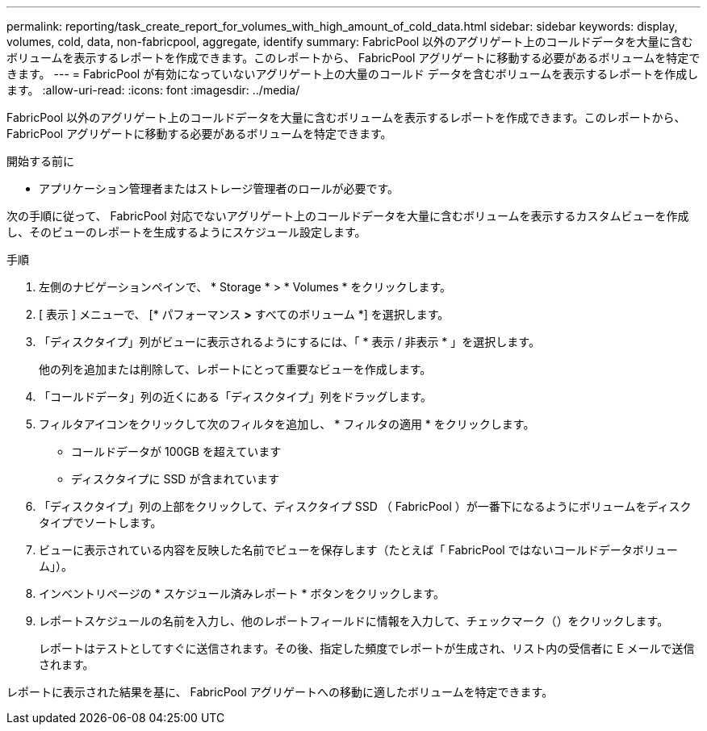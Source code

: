 ---
permalink: reporting/task_create_report_for_volumes_with_high_amount_of_cold_data.html 
sidebar: sidebar 
keywords: display, volumes, cold, data, non-fabricpool, aggregate, identify 
summary: FabricPool 以外のアグリゲート上のコールドデータを大量に含むボリュームを表示するレポートを作成できます。このレポートから、 FabricPool アグリゲートに移動する必要があるボリュームを特定できます。 
---
= FabricPool が有効になっていないアグリゲート上の大量のコールド データを含むボリュームを表示するレポートを作成します。
:allow-uri-read: 
:icons: font
:imagesdir: ../media/


[role="lead"]
FabricPool 以外のアグリゲート上のコールドデータを大量に含むボリュームを表示するレポートを作成できます。このレポートから、 FabricPool アグリゲートに移動する必要があるボリュームを特定できます。

.開始する前に
* アプリケーション管理者またはストレージ管理者のロールが必要です。


次の手順に従って、 FabricPool 対応でないアグリゲート上のコールドデータを大量に含むボリュームを表示するカスタムビューを作成し、そのビューのレポートを生成するようにスケジュール設定します。

.手順
. 左側のナビゲーションペインで、 * Storage * > * Volumes * をクリックします。
. [ 表示 ] メニューで、 [* パフォーマンス *>* すべてのボリューム *] を選択します。
. 「ディスクタイプ」列がビューに表示されるようにするには、「 * 表示 / 非表示 * 」を選択します。
+
他の列を追加または削除して、レポートにとって重要なビューを作成します。

. 「コールドデータ」列の近くにある「ディスクタイプ」列をドラッグします。
. フィルタアイコンをクリックして次のフィルタを追加し、 * フィルタの適用 * をクリックします。
+
** コールドデータが 100GB を超えています
** ディスクタイプに SSD が含まれています


. 「ディスクタイプ」列の上部をクリックして、ディスクタイプ SSD （ FabricPool ）が一番下になるようにボリュームをディスクタイプでソートします。
. ビューに表示されている内容を反映した名前でビューを保存します（たとえば「 FabricPool ではないコールドデータボリューム」）。
. インベントリページの * スケジュール済みレポート * ボタンをクリックします。
. レポートスケジュールの名前を入力し、他のレポートフィールドに情報を入力して、チェックマーク（image:../media/blue_check.gif[""]）をクリックします。
+
レポートはテストとしてすぐに送信されます。その後、指定した頻度でレポートが生成され、リスト内の受信者に E メールで送信されます。



レポートに表示された結果を基に、 FabricPool アグリゲートへの移動に適したボリュームを特定できます。
